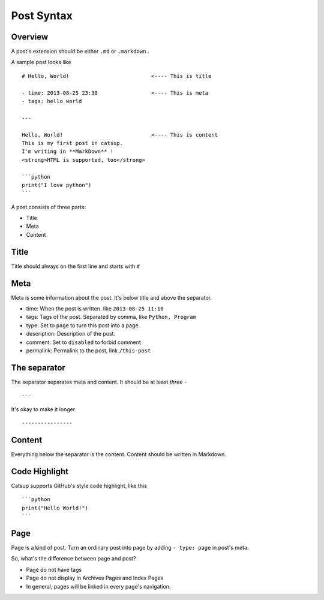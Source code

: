 .. _post-syntax:

Post Syntax
=============

Overview
-----------

A post's extension should be either ``.md`` or ``.markdown`` .

A sample post looks like ::

    # Hello, World!                          <---- This is title

    - time: 2013-08-25 23:30                 <---- This is meta
    - tags: hello world

    ---

    Hello, World!                            <---- This is content
    This is my first post in catsup.
    I'm writing in **MarkDown** !
    <strong>HTML is supported, too</strong>

    ```python
    print("I love python")
    ```

A post consists of three parts:

+ Title
+ Meta
+ Content

Title
--------

Title should always on the first line and starts with ``#``

.. _post-meta:

Meta
-------

Meta is some information about the post. It's below title and above the separator.


+ time: When the post is written. like ``2013-08-25 11:10``
+ tags: Tags of the post. Separated by comma, like ``Python, Program``
+ type: Set to ``page`` to turn this post into a page.
+ description: Description of the post.
+ comment: Set to ``disabled`` to forbid comment
+ permalink: Permalink to the post, link ``/this-post``

The separator
---------------

The separator separates meta and content. It should be at least *three* ``-`` ::

    ---

It's okay to make it longer ::

    ----------------

Content
-----------

Everything below the separator is the content. Content should be written in Markdown.

Code Highlight
-----------------

Catsup supports GitHub's style code highlight, like this ::

    ```python
    print("Hello World!")
    ```


Page
--------

Page is a kind of post. Turn an ordinary post into page by adding ``- type: page`` in post's meta.

So, what's the difference between page and post?

+ Page do not have tags
+ Page do not display in Archives Pages and Index Pages
+ In general, pages will be linked in every page's navigation.
